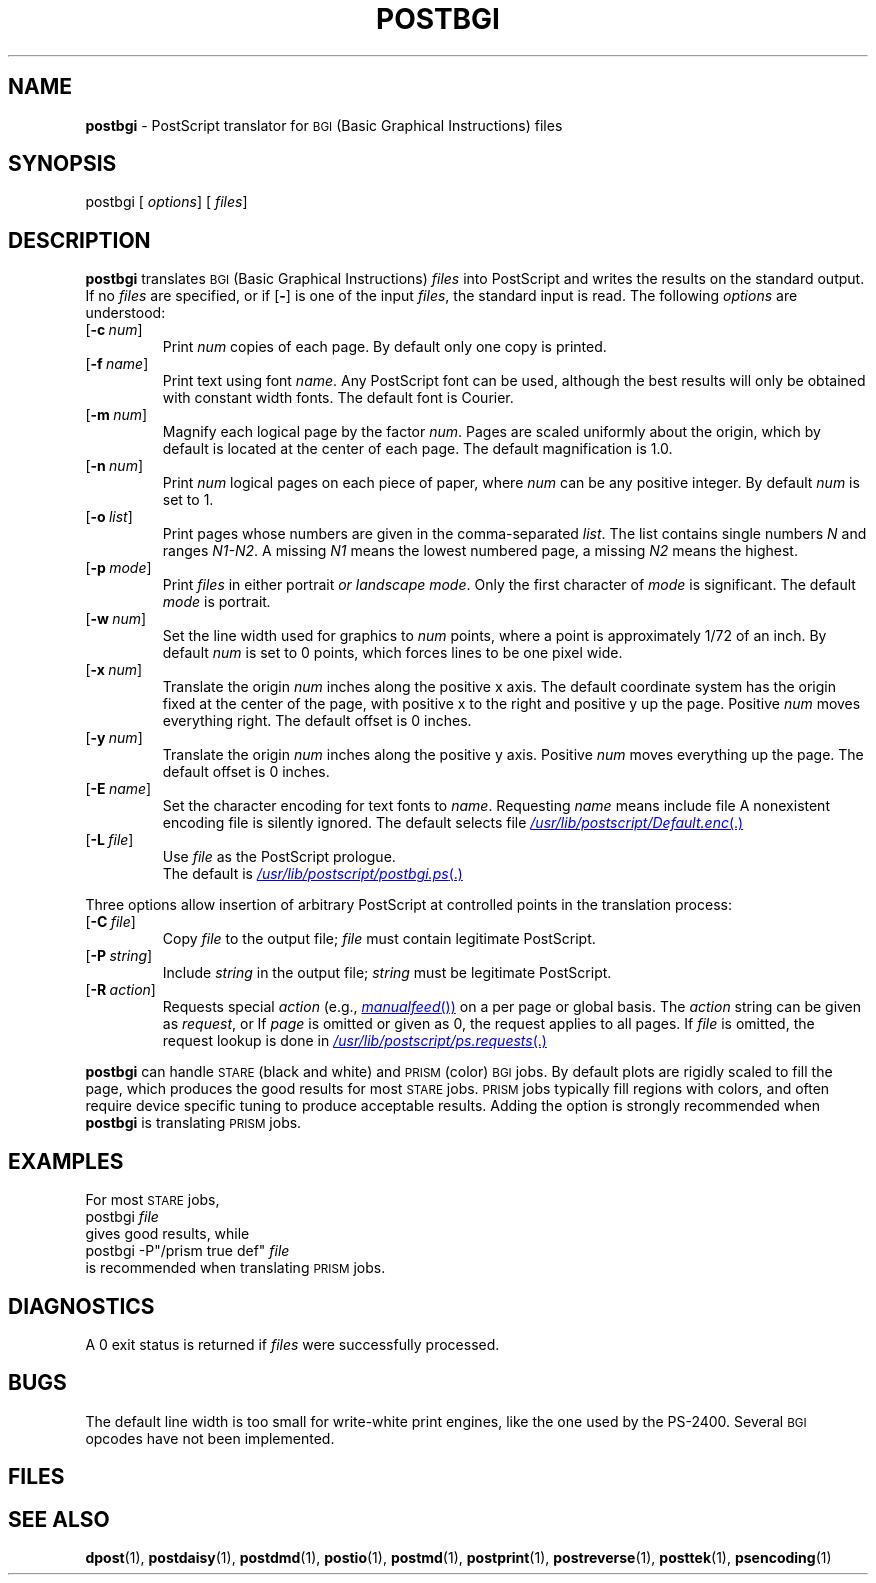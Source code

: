 .ds dQ /usr/lib/postscript
.TH POSTBGI 1 "DWB 3.2"
.SH NAME
.B postbgi
\- PostScript translator for
.SM BGI
(Basic Graphical Instructions) files
.SH SYNOPSIS
\*(mBpostbgi\f1
.OP "" options []
.OP "" files []
.SH DESCRIPTION
.B postbgi
translates
.SM BGI
(Basic Graphical Instructions)
.I files
into PostScript and writes the results on the
standard output.
If no
.I files
are specified, or if
.OP \-
is one of the input
.IR files ,
the standard input is read.
The following
.I options
are understood:
.TP 0.75i
.OP \-c num
Print
.I num
copies of each page.
By default only one copy is printed.
.TP
.OP \-f name
Print text using font
.IR name .
Any PostScript font can be used,
although the best results will only be
obtained with constant width fonts.
The default font is Courier.
.TP
.OP \-m num
Magnify each logical page by the factor
.IR num .
Pages are scaled uniformly about the origin,
which by default is located at the center of
each page.
The default magnification is 1.0.
.TP
.OP \-n num
Print
.I num
logical pages on each piece of paper,
where
.I num
can be any positive integer.
By default
.I num
is set to 1.
.TP
.OP \-o list
Print pages whose numbers are given in the comma-separated
.IR list .
The list contains single numbers
.I N
and ranges
.IR N1\-\|N2 .
A missing
.I N1
means the lowest numbered page, a missing
.I N2
means the highest.
.TP
.OP \-p mode
Print
.I files
in either \*(mBportrait\fP or \*(mBlandscape\fP
.IR mode .
Only the first character of
.I mode
is significant.
The default
.I mode
is \*(mBportrait\fP.
.TP
.OP \-w num
Set the line width used for graphics to
.I num
points, where a point is approximately 1/72
of an inch.
By default
.I num
is set to 0 points, which forces lines to be
one pixel wide.
.TP
.OP \-x num
Translate the origin
.I num
inches along the positive x axis.
The default
coordinate system has the origin fixed at the
center of the page, with positive
x to the right and positive y up the page.
Positive
.I num
moves everything right.
The default offset is 0 inches.
.TP
.OP \-y num
Translate the origin
.I num
inches along the positive y axis.
Positive
.I num
moves everything up the page.
The default offset is 0 inches.
.TP
.OP \-E name
Set the character encoding for text fonts to
.IR name .
Requesting
.I name
means include file
.MI \*(dQ name .enc \f1.
A nonexistent encoding file is silently ignored.
The default selects file
.MR \*(dQ/Default.enc .
.TP
.OP \-L file
Use
.I file
as the PostScript prologue.
.br
The default is
.MR \*(dQ/postbgi.ps .
.PP
Three options allow insertion of arbitrary PostScript
at controlled points in the translation process:
.TP 0.75i
.OP \-C file
Copy
.I file
to the output file;
.I file
must contain legitimate PostScript.
.TP
.OP \-P string
Include
.I string
in the output file;
.I string
must be legitimate PostScript.
.TP
.OP \-R action
Requests special
.I action
(e.g.,
.MR manualfeed )
on a per page or global basis.
The
.I action
string can be given as
.IR request ,
.IM request : page\f1\|,
or
.IM request : page : file\f1\|.
If
.I page
is omitted or given as 0, the request
applies to all pages.
If
.I file
is omitted, the request
lookup is done in
.MR \*(dQ/ps.requests .
.PP
.B postbgi
can handle
.SM STARE
(black and white) and
.SM PRISM
(color)
.SM BGI
jobs.
By default plots are rigidly scaled to fill the page, which produces
the good results for most
.SM STARE
jobs.
.SM PRISM
jobs typically fill regions with colors, and often require device
specific tuning to produce acceptable results.
Adding the
.MW \-P"/prism\ true\ def"
option is strongly recommended when
.B postbgi
is translating
.SM PRISM
jobs.
.br
.ne 7v
.SH EXAMPLES
For most
.SM STARE
jobs,
.EX
postbgi  \f2file
.EE
gives good results, while
.EX
postbgi \-P"/prism true def"  \f2file
.EE
is recommended when translating
.SM PRISM
jobs.
.SH DIAGNOSTICS
A 0 exit status is returned if
.I files
were successfully processed.
.SH BUGS
The default line width is too small for write-white
print engines, like the one used by the PS-2400.
Several
.SM BGI
opcodes have not been implemented.
.SH FILES
.MW \*(dQ/postbgi.ps
.br
.MW \*(dQ/forms.ps
.br
.MW \*(dQ/ps.requests
.SH SEE ALSO
.BR dpost (1),
.BR postdaisy (1),
.BR postdmd (1),
.BR postio (1),
.BR postmd (1),
.BR postprint (1),
.BR postreverse (1),
.BR posttek (1),
.BR psencoding (1)
